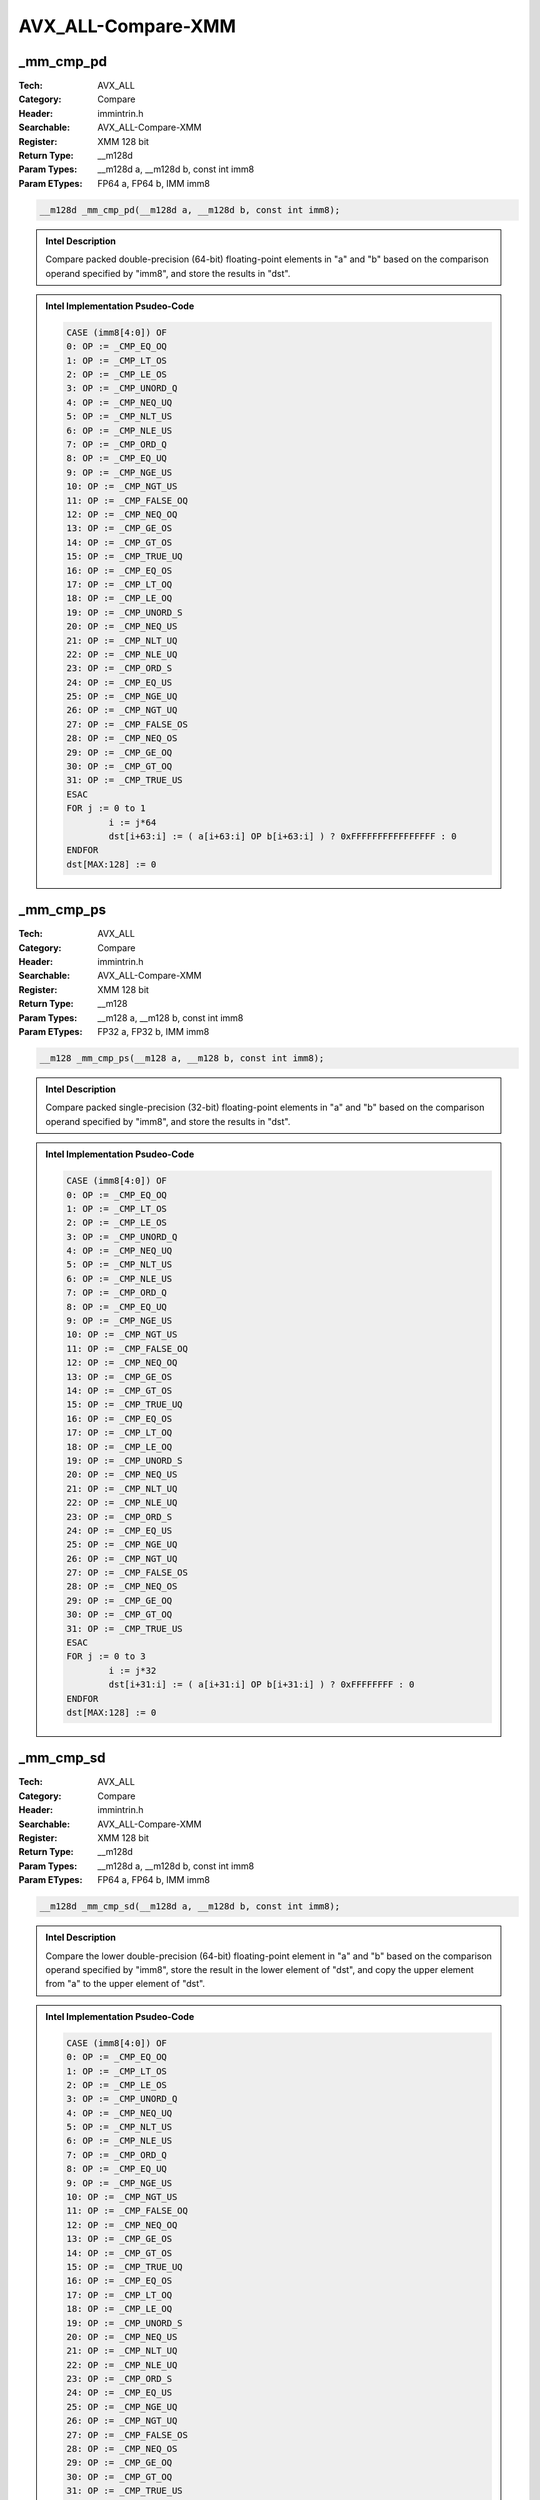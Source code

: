 AVX_ALL-Compare-XMM
===================

_mm_cmp_pd
----------
:Tech: AVX_ALL
:Category: Compare
:Header: immintrin.h
:Searchable: AVX_ALL-Compare-XMM
:Register: XMM 128 bit
:Return Type: __m128d
:Param Types:
    __m128d a, 
    __m128d b, 
    const int imm8
:Param ETypes:
    FP64 a, 
    FP64 b, 
    IMM imm8

.. code-block:: C

    __m128d _mm_cmp_pd(__m128d a, __m128d b, const int imm8);

.. admonition:: Intel Description

    Compare packed double-precision (64-bit) floating-point elements in "a" and "b" based on the comparison operand specified by "imm8", and store the results in "dst".

.. admonition:: Intel Implementation Psudeo-Code

    .. code-block:: text

        CASE (imm8[4:0]) OF
        0: OP := _CMP_EQ_OQ
        1: OP := _CMP_LT_OS
        2: OP := _CMP_LE_OS
        3: OP := _CMP_UNORD_Q 
        4: OP := _CMP_NEQ_UQ
        5: OP := _CMP_NLT_US
        6: OP := _CMP_NLE_US
        7: OP := _CMP_ORD_Q
        8: OP := _CMP_EQ_UQ
        9: OP := _CMP_NGE_US
        10: OP := _CMP_NGT_US
        11: OP := _CMP_FALSE_OQ
        12: OP := _CMP_NEQ_OQ
        13: OP := _CMP_GE_OS
        14: OP := _CMP_GT_OS
        15: OP := _CMP_TRUE_UQ
        16: OP := _CMP_EQ_OS
        17: OP := _CMP_LT_OQ
        18: OP := _CMP_LE_OQ
        19: OP := _CMP_UNORD_S
        20: OP := _CMP_NEQ_US
        21: OP := _CMP_NLT_UQ
        22: OP := _CMP_NLE_UQ
        23: OP := _CMP_ORD_S
        24: OP := _CMP_EQ_US
        25: OP := _CMP_NGE_UQ 
        26: OP := _CMP_NGT_UQ 
        27: OP := _CMP_FALSE_OS 
        28: OP := _CMP_NEQ_OS 
        29: OP := _CMP_GE_OQ
        30: OP := _CMP_GT_OQ
        31: OP := _CMP_TRUE_US
        ESAC
        FOR j := 0 to 1
        	i := j*64
        	dst[i+63:i] := ( a[i+63:i] OP b[i+63:i] ) ? 0xFFFFFFFFFFFFFFFF : 0
        ENDFOR
        dst[MAX:128] := 0
        	

_mm_cmp_ps
----------
:Tech: AVX_ALL
:Category: Compare
:Header: immintrin.h
:Searchable: AVX_ALL-Compare-XMM
:Register: XMM 128 bit
:Return Type: __m128
:Param Types:
    __m128 a, 
    __m128 b, 
    const int imm8
:Param ETypes:
    FP32 a, 
    FP32 b, 
    IMM imm8

.. code-block:: C

    __m128 _mm_cmp_ps(__m128 a, __m128 b, const int imm8);

.. admonition:: Intel Description

    Compare packed single-precision (32-bit) floating-point elements in "a" and "b" based on the comparison operand specified by "imm8", and store the results in "dst".

.. admonition:: Intel Implementation Psudeo-Code

    .. code-block:: text

        CASE (imm8[4:0]) OF
        0: OP := _CMP_EQ_OQ
        1: OP := _CMP_LT_OS
        2: OP := _CMP_LE_OS
        3: OP := _CMP_UNORD_Q 
        4: OP := _CMP_NEQ_UQ
        5: OP := _CMP_NLT_US
        6: OP := _CMP_NLE_US
        7: OP := _CMP_ORD_Q
        8: OP := _CMP_EQ_UQ
        9: OP := _CMP_NGE_US
        10: OP := _CMP_NGT_US
        11: OP := _CMP_FALSE_OQ
        12: OP := _CMP_NEQ_OQ
        13: OP := _CMP_GE_OS
        14: OP := _CMP_GT_OS
        15: OP := _CMP_TRUE_UQ
        16: OP := _CMP_EQ_OS
        17: OP := _CMP_LT_OQ
        18: OP := _CMP_LE_OQ
        19: OP := _CMP_UNORD_S
        20: OP := _CMP_NEQ_US
        21: OP := _CMP_NLT_UQ
        22: OP := _CMP_NLE_UQ
        23: OP := _CMP_ORD_S
        24: OP := _CMP_EQ_US
        25: OP := _CMP_NGE_UQ 
        26: OP := _CMP_NGT_UQ 
        27: OP := _CMP_FALSE_OS 
        28: OP := _CMP_NEQ_OS 
        29: OP := _CMP_GE_OQ
        30: OP := _CMP_GT_OQ
        31: OP := _CMP_TRUE_US
        ESAC
        FOR j := 0 to 3
        	i := j*32
        	dst[i+31:i] := ( a[i+31:i] OP b[i+31:i] ) ? 0xFFFFFFFF : 0
        ENDFOR
        dst[MAX:128] := 0
        	

_mm_cmp_sd
----------
:Tech: AVX_ALL
:Category: Compare
:Header: immintrin.h
:Searchable: AVX_ALL-Compare-XMM
:Register: XMM 128 bit
:Return Type: __m128d
:Param Types:
    __m128d a, 
    __m128d b, 
    const int imm8
:Param ETypes:
    FP64 a, 
    FP64 b, 
    IMM imm8

.. code-block:: C

    __m128d _mm_cmp_sd(__m128d a, __m128d b, const int imm8);

.. admonition:: Intel Description

    Compare the lower double-precision (64-bit) floating-point element in "a" and "b" based on the comparison operand specified by "imm8", store the result in the lower element of "dst", and copy the upper element from "a" to the upper element of "dst".

.. admonition:: Intel Implementation Psudeo-Code

    .. code-block:: text

        CASE (imm8[4:0]) OF
        0: OP := _CMP_EQ_OQ
        1: OP := _CMP_LT_OS
        2: OP := _CMP_LE_OS
        3: OP := _CMP_UNORD_Q 
        4: OP := _CMP_NEQ_UQ
        5: OP := _CMP_NLT_US
        6: OP := _CMP_NLE_US
        7: OP := _CMP_ORD_Q
        8: OP := _CMP_EQ_UQ
        9: OP := _CMP_NGE_US
        10: OP := _CMP_NGT_US
        11: OP := _CMP_FALSE_OQ
        12: OP := _CMP_NEQ_OQ
        13: OP := _CMP_GE_OS
        14: OP := _CMP_GT_OS
        15: OP := _CMP_TRUE_UQ
        16: OP := _CMP_EQ_OS
        17: OP := _CMP_LT_OQ
        18: OP := _CMP_LE_OQ
        19: OP := _CMP_UNORD_S
        20: OP := _CMP_NEQ_US
        21: OP := _CMP_NLT_UQ
        22: OP := _CMP_NLE_UQ
        23: OP := _CMP_ORD_S
        24: OP := _CMP_EQ_US
        25: OP := _CMP_NGE_UQ 
        26: OP := _CMP_NGT_UQ 
        27: OP := _CMP_FALSE_OS 
        28: OP := _CMP_NEQ_OS 
        29: OP := _CMP_GE_OQ
        30: OP := _CMP_GT_OQ
        31: OP := _CMP_TRUE_US
        ESAC
        dst[63:0] := ( a[63:0] OP b[63:0] ) ? 0xFFFFFFFFFFFFFFFF : 0
        dst[127:64] := a[127:64]
        dst[MAX:128] := 0
        	

_mm_cmp_ss
----------
:Tech: AVX_ALL
:Category: Compare
:Header: immintrin.h
:Searchable: AVX_ALL-Compare-XMM
:Register: XMM 128 bit
:Return Type: __m128
:Param Types:
    __m128 a, 
    __m128 b, 
    const int imm8
:Param ETypes:
    FP32 a, 
    FP32 b, 
    IMM imm8

.. code-block:: C

    __m128 _mm_cmp_ss(__m128 a, __m128 b, const int imm8);

.. admonition:: Intel Description

    Compare the lower single-precision (32-bit) floating-point element in "a" and "b" based on the comparison operand specified by "imm8", store the result in the lower element of "dst", and copy the upper 3 packed elements from "a" to the upper elements of "dst".

.. admonition:: Intel Implementation Psudeo-Code

    .. code-block:: text

        CASE (imm8[4:0]) OF
        0: OP := _CMP_EQ_OQ
        1: OP := _CMP_LT_OS
        2: OP := _CMP_LE_OS
        3: OP := _CMP_UNORD_Q 
        4: OP := _CMP_NEQ_UQ
        5: OP := _CMP_NLT_US
        6: OP := _CMP_NLE_US
        7: OP := _CMP_ORD_Q
        8: OP := _CMP_EQ_UQ
        9: OP := _CMP_NGE_US
        10: OP := _CMP_NGT_US
        11: OP := _CMP_FALSE_OQ
        12: OP := _CMP_NEQ_OQ
        13: OP := _CMP_GE_OS
        14: OP := _CMP_GT_OS
        15: OP := _CMP_TRUE_UQ
        16: OP := _CMP_EQ_OS
        17: OP := _CMP_LT_OQ
        18: OP := _CMP_LE_OQ
        19: OP := _CMP_UNORD_S
        20: OP := _CMP_NEQ_US
        21: OP := _CMP_NLT_UQ
        22: OP := _CMP_NLE_UQ
        23: OP := _CMP_ORD_S
        24: OP := _CMP_EQ_US
        25: OP := _CMP_NGE_UQ 
        26: OP := _CMP_NGT_UQ 
        27: OP := _CMP_FALSE_OS 
        28: OP := _CMP_NEQ_OS 
        29: OP := _CMP_GE_OQ
        30: OP := _CMP_GT_OQ
        31: OP := _CMP_TRUE_US
        ESAC
        dst[31:0] := ( a[31:0] OP b[31:0] ) ? 0xFFFFFFFF : 0
        dst[127:32] := a[127:32]
        dst[MAX:128] := 0
        	

